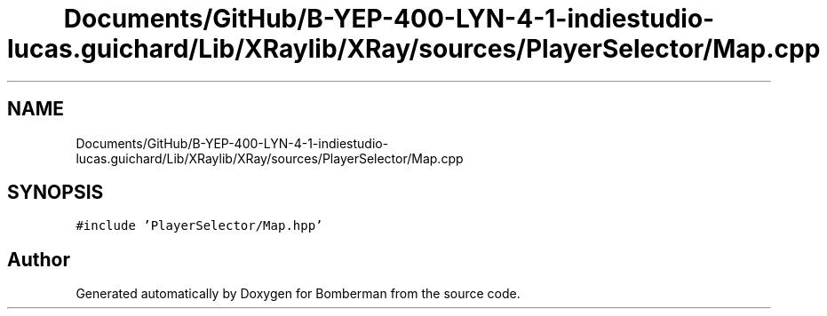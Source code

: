 .TH "Documents/GitHub/B-YEP-400-LYN-4-1-indiestudio-lucas.guichard/Lib/XRaylib/XRay/sources/PlayerSelector/Map.cpp" 3 "Mon Jun 21 2021" "Version 2.0" "Bomberman" \" -*- nroff -*-
.ad l
.nh
.SH NAME
Documents/GitHub/B-YEP-400-LYN-4-1-indiestudio-lucas.guichard/Lib/XRaylib/XRay/sources/PlayerSelector/Map.cpp
.SH SYNOPSIS
.br
.PP
\fC#include 'PlayerSelector/Map\&.hpp'\fP
.br

.SH "Author"
.PP 
Generated automatically by Doxygen for Bomberman from the source code\&.
